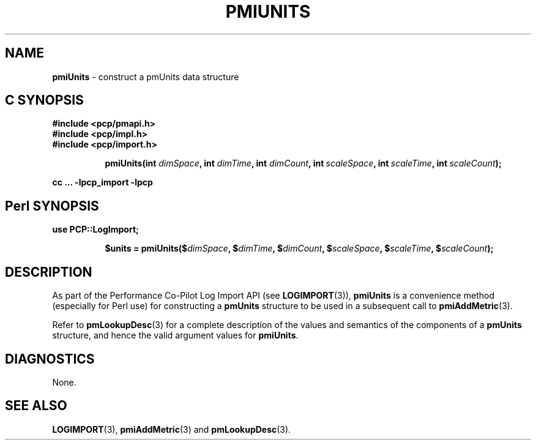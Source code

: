 '\"macro stdmacro
.\"
.\" Copyright (c) 2010 Ken McDonell.  All Rights Reserved.
.\" 
.\" This program is free software; you can redistribute it and/or modify it
.\" under the terms of the GNU General Public License as published by the
.\" Free Software Foundation; either version 2 of the License, or (at your
.\" option) any later version.
.\" 
.\" This program is distributed in the hope that it will be useful, but
.\" WITHOUT ANY WARRANTY; without even the implied warranty of MERCHANTABILITY
.\" or FITNESS FOR A PARTICULAR PURPOSE.  See the GNU General Public License
.\" for more details.
.\" 
.\"
.TH PMIUNITS 3 "" "Performance Co-Pilot"
.SH NAME
\f3pmiUnits\f1 \- construct a pmUnits data structure
.SH "C SYNOPSIS"
.ft 3
#include <pcp/pmapi.h>
.br
#include <pcp/impl.h>
.br
#include <pcp/import.h>
.sp
.ad l
.hy 0
.in +8n
.ti -8n
pmiUnits(int \fIdimSpace\fP, int \fIdimTime\fP, int \fIdimCount\fP, int\ \fIscaleSpace\fP, int\ \fIscaleTime\fP, int\ \fIscaleCount\fP);
.sp
.in
.hy
.ad
cc ... \-lpcp_import \-lpcp
.ft 1
.SH "Perl SYNOPSIS"
.ft 3
use PCP::LogImport;
.sp
.ad l
.hy 0
.in +8n
.ti -8n
$units = pmiUnits($\fIdimSpace\fP, $\fIdimTime\fP, $\fIdimCount\fP, $\fIscaleSpace\fP, $\fIscaleTime\fP, $\fIscaleCount\fP);
.sp
.in
.hy
.ad
.ft 1
.SH DESCRIPTION
As part of the Performance Co-Pilot Log Import API (see
.BR LOGIMPORT (3)),
.B pmiUnits
is a convenience method (especially for Perl use) for constructing a
.B pmUnits
structure to be used in a subsequent call to
.BR pmiAddMetric (3).
.PP
Refer to
.BR pmLookupDesc (3)
for a complete description of the values and semantics of the
components of a
.B pmUnits
structure, and hence the valid argument values for
.BR pmiUnits .
.SH DIAGNOSTICS
None.
.SH SEE ALSO
.BR LOGIMPORT (3),
.BR pmiAddMetric (3)
and
.BR pmLookupDesc (3).
